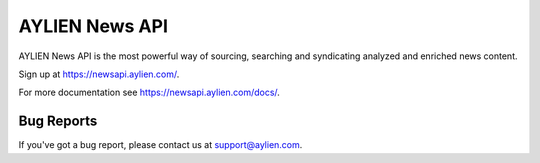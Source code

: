AYLIEN News API
===============

AYLIEN News API is the most powerful way of sourcing, searching and
syndicating analyzed and enriched news content.

Sign up at `https://newsapi.aylien.com/ <https://newsapi.aylien.com/>`__.

For more documentation see https://newsapi.aylien.com/docs/.

Bug Reports
-----------
If you've got a bug report, please contact us at support@aylien.com.
